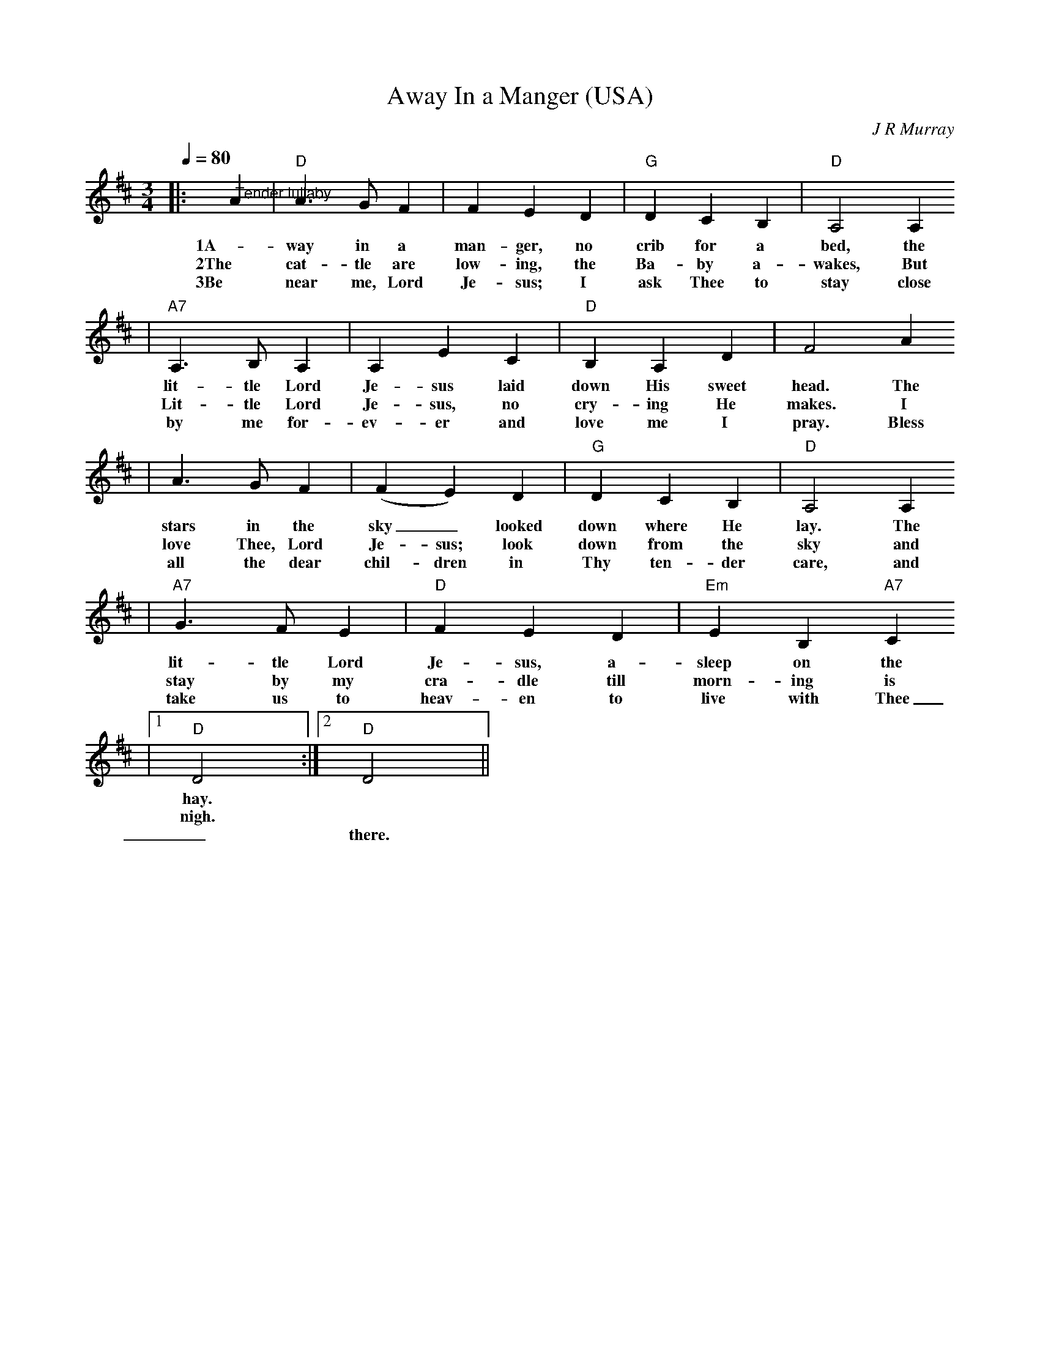 X: 1
T:Away In a Manger (USA)
C:J R Murray
M:3/4
L:1/4
Q:1/4=80
K:D
|:"@Tender lullaby"A|"D"A3/2 G/2 F| F E D|"G"D C B,|"D"A,2 A,
w:1A-way in a man-ger, no crib for a bed, the
w:2The cat-tle are low-ing, the Ba-by a-wakes, But
w:3Be near me, Lord Je-sus; I ask Thee to stay close
|"A7"A,3/2 B,/2 A,|A, E C|"D"B, A, D|F2 A
w:lit-tle Lord Je-sus laid down His sweet head. The
w:Lit-tle Lord Je-sus, no cry-ing He makes. I
w:by me for-ev-er and love me I pray. Bless
|A3/2 G/2 F|(F E) D|"G"D C B,|"D"A,2 A,
w:stars in the sky_ looked down where He lay. The
w:love Thee, Lord Je-sus; look down from the sky and
w:all the dear chil-dren in Thy ten-der care, and
|"A7"G3/2 F/2 E|"D"F E D|"Em"E B, "A7"C
w:lit-tle Lord Je-sus, a-sleep on the
w:stay by my cra-dle till morn-ing is
w:take us to heav-en to live with Thee
|1"D"D2:|2!Fermata!"D"D2||
w:hay.
w:nigh.
w:_there.
